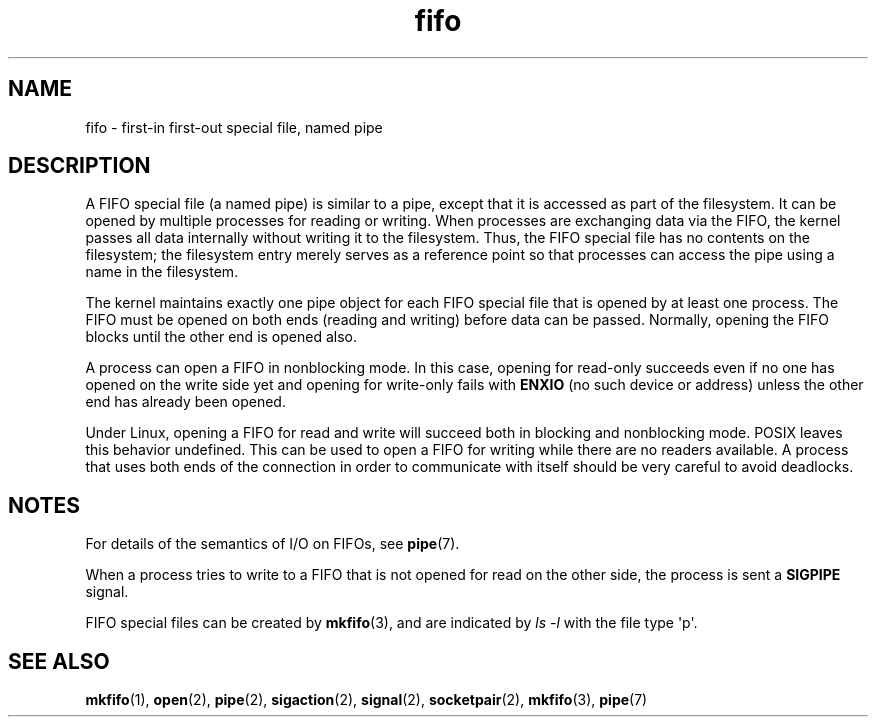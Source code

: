.\" This man page is Copyright (C) 1999 Claus Fischer.
.\"
.\" SPDX-License-Identifier: Linux-man-pages-1-para
.\"
.TH fifo 7 (date) "Linux man-pages (unreleased)"
.SH NAME
fifo \- first-in first-out special file, named pipe
.SH DESCRIPTION
A FIFO special file (a named pipe) is similar to a pipe,
except that it is accessed as part of the filesystem.
It can be opened by multiple processes for reading or
writing.
When processes are exchanging data via the FIFO,
the kernel passes all data internally without writing it
to the filesystem.
Thus, the FIFO special file has no
contents on the filesystem; the filesystem entry merely
serves as a reference point so that processes can access
the pipe using a name in the filesystem.
.P
The kernel maintains exactly one pipe object for each
FIFO special file that is opened by at least one process.
The FIFO must be opened on both ends (reading and writing)
before data can be passed.
Normally, opening the FIFO blocks
until the other end is opened also.
.P
A process can open a FIFO in nonblocking mode.
In this
case, opening for read-only succeeds even if no one has
opened on the write side yet and opening for write-only
fails with
.B ENXIO
(no such device or address) unless the other
end has already been opened.
.P
Under Linux, opening a FIFO for read and write will succeed
both in blocking and nonblocking mode.
POSIX leaves this
behavior undefined.
This can be used to open a FIFO for
writing while there are no readers available.
A process
that uses both ends of the connection in order to communicate
with itself should be very careful to avoid deadlocks.
.SH NOTES
For details of the semantics of I/O on FIFOs, see
.BR pipe (7).
.P
When a process tries to write to a FIFO that is not opened
for read on the other side, the process is sent a
.B SIGPIPE
signal.
.P
FIFO special files can be created by
.BR mkfifo (3),
and are indicated by
.I ls\~\-l
with the file type \[aq]p\[aq].
.SH SEE ALSO
.BR mkfifo (1),
.BR open (2),
.BR pipe (2),
.BR sigaction (2),
.BR signal (2),
.BR socketpair (2),
.BR mkfifo (3),
.BR pipe (7)
